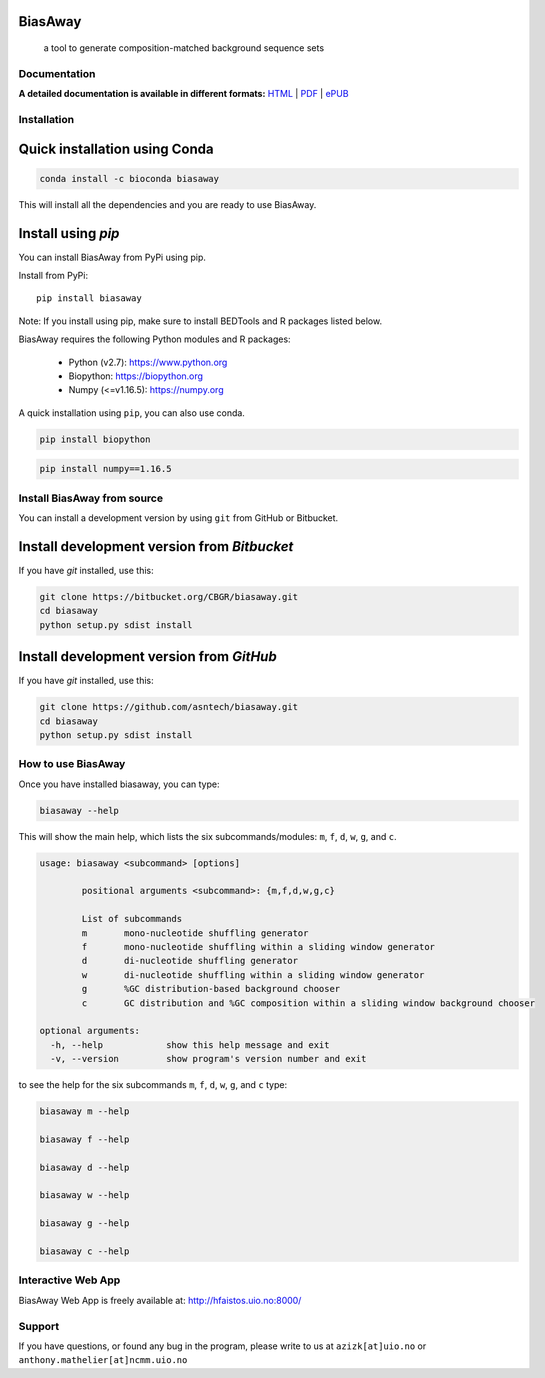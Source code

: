 BiasAway
--------

	a tool to generate composition-matched background sequence sets

.. image:: https://travis-ci.org/asntech/biasaway.svg?branch=master
    :target: https://travis-ci.org/asntech/biasaway

.. image:: https://img.shields.io/pypi/pyversions/biasaway.svg
    :target: https://www.python.org

.. image:: https://img.shields.io/pypi/v/biasaway.svg
    :target: https://pypi.python.org/pypi/biasaway

.. image:: https://anaconda.org/bioconda/biasaway/badges/version.svg
	:target: https://anaconda.org/bioconda/biasaway

.. image:: https://anaconda.org/bioconda/biasaway/badges/downloads.svg
    :target: https://bioconda.github.io/recipes/biasaway/README.html

.. image:: https://anaconda.org/bioconda/biasaway/badges/installer/conda.svg
	:target: https://conda.anaconda.org/bioconda

.. image:: https://img.shields.io/github/issues/asntech/biasaway.svg
	:target: https://github.com/asntech/biasaway/issues


Documentation
=============

**A detailed documentation is available in different formats:**  `HTML <http://biasaway.readthedocs.org>`_ | `PDF <http://readthedocs.org/projects/biasaway/downloads/pdf/latest/>`_ | `ePUB <http://readthedocs.org/projects/biasaway/downloads/epub/latest/>`_


Installation
============

Quick installation using Conda
------------------------------

.. code-block:: bash

	conda install -c bioconda biasaway

This will install all the dependencies and you are ready to use BiasAway.

Install using `pip`
-------------------
You can install BiasAway from PyPi using pip.

Install from PyPi::

	pip install biasaway

Note: If you install using pip, make sure to install BEDTools and R packages listed below. 

BiasAway requires the following Python modules and R packages:

	* Python (v2.7): https://www.python.org
	* Biopython: https://biopython.org
	* Numpy (<=v1.16.5): https://numpy.org

A quick installation using ``pip``, you can also use conda.

.. code-block:: bash

    pip install biopython

.. code-block:: bash

    pip install numpy==1.16.5


Install BiasAway from source
=============================
You can install a development version by using ``git`` from GitHub or Bitbucket.


Install development version from `Bitbucket`
--------------------------------------------

If you have `git` installed, use this:

.. code-block:: bash

    git clone https://bitbucket.org/CBGR/biasaway.git
    cd biasaway
    python setup.py sdist install

Install development version from `GitHub`
-----------------------------------------
If you have `git` installed, use this:

.. code-block:: bash

    git clone https://github.com/asntech/biasaway.git
    cd biasaway
    python setup.py sdist install

How to use BiasAway
====================
Once you have installed biasaway, you can type:

.. code-block:: bash

	biasaway --help

This will show the main help, which lists the six subcommands/modules: ``m``, ``f``, ``d``, ``w``, ``g``, and ``c``.

.. code-block:: bash

	usage: biasaway <subcommand> [options]

		positional arguments <subcommand>: {m,f,d,w,g,c}

		List of subcommands
		m 	mono-nucleotide shuffling generator
		f 	mono-nucleotide shuffling within a sliding window generator
		d 	di-nucleotide shuffling generator
		w 	di-nucleotide shuffling within a sliding window generator
		g 	%GC distribution-based background chooser
		c 	GC distribution and %GC composition within a sliding window background chooser

	optional arguments:
	  -h, --help            show this help message and exit
	  -v, --version         show program's version number and exit


to see the help for the six subcommands ``m``, ``f``, ``d``, ``w``, ``g``, and ``c`` type:

.. code-block:: bash
	
	biasaway m --help

	biasaway f --help

	biasaway d --help

	biasaway w --help

	biasaway g --help

	biasaway c --help


Interactive Web App
=====================
BiasAway Web App is freely available at: http://hfaistos.uio.no:8000/


Support
========
If you have questions, or found any bug in the program, please write to us at ``azizk[at]uio.no`` or ``anthony.mathelier[at]ncmm.uio.no``


